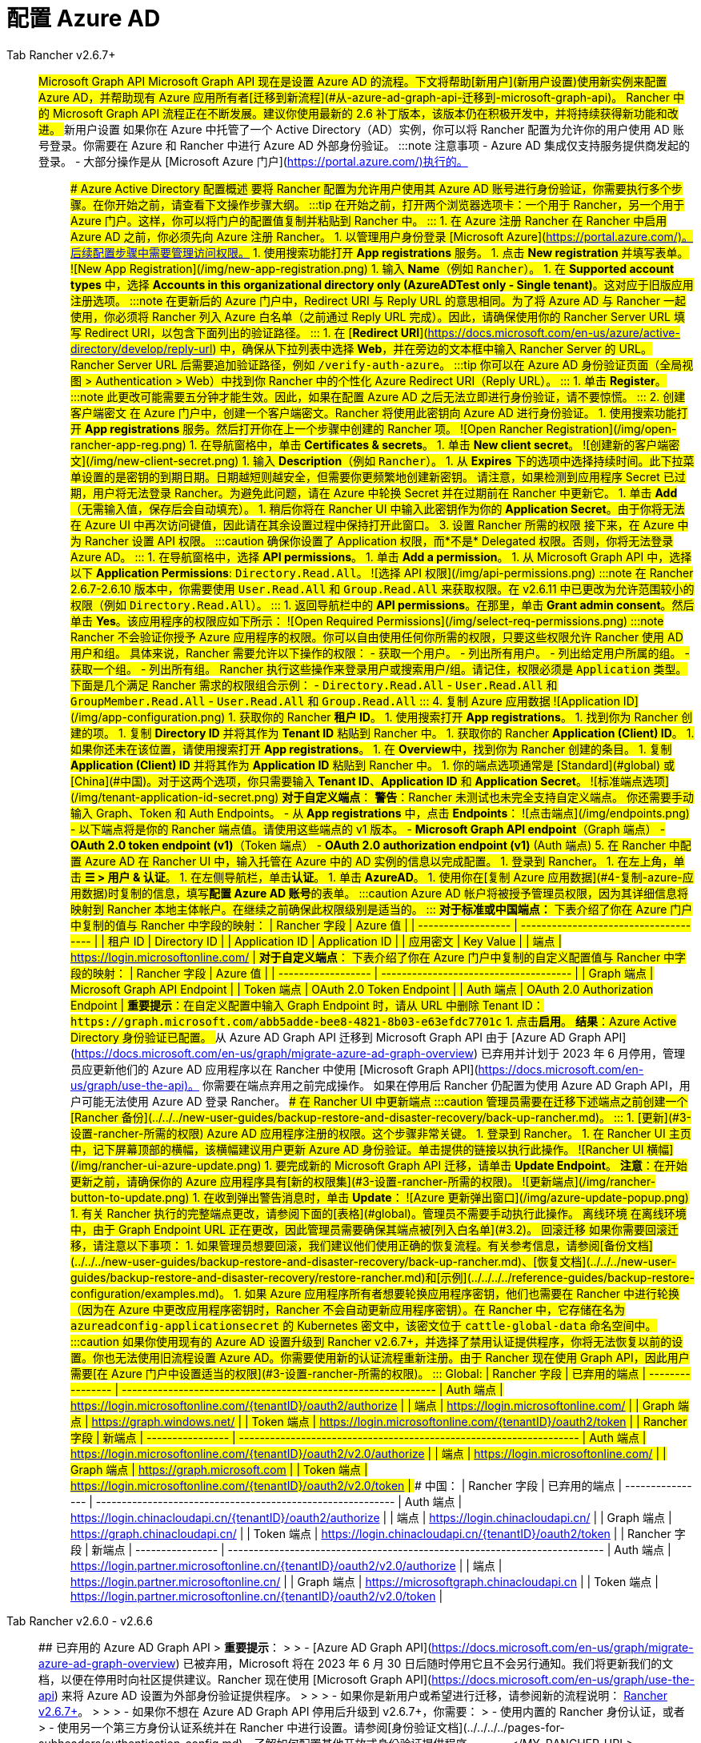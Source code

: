 = 配置 Azure AD



[tabs]
====
Tab Rancher v2.6.7+::
+
## Microsoft Graph API Microsoft Graph API 现在是设置 Azure AD 的流程。下文将帮助[新用户](#新用户设置)使用新实例来配置 Azure AD，并帮助现有 Azure 应用所有者[迁移到新流程](#从-azure-ad-graph-api-迁移到-microsoft-graph-api)。 Rancher 中的 Microsoft Graph API 流程正在不断发展。建议你使用最新的 2.6 补丁版本，该版本仍在积极开发中，并将持续获得新功能和改进。 ### 新用户设置 如果你在 Azure 中托管了一个 Active Directory（AD）实例，你可以将 Rancher 配置为允许你的用户使用 AD 账号登录。你需要在 Azure 和 Rancher 中进行 Azure AD 外部身份验证。 :::note 注意事项 - Azure AD 集成仅支持服务提供商发起的登录。 - 大部分操作是从 [Microsoft Azure 门户](https://portal.azure.com/)执行的。 ::: #### Azure Active Directory 配置概述 要将 Rancher 配置为允许用户使用其 Azure AD 账号进行身份验证，你需要执行多个步骤。在你开始之前，请查看下文操作步骤大纲。 :::tip 在开始之前，打开两个浏览器选项卡：一个用于 Rancher，另一个用于 Azure 门户。这样，你可以将门户的配置值复制并粘贴到 Rancher 中。 ::: #### 1. 在 Azure 注册 Rancher 在 Rancher 中启用 Azure AD 之前，你必须先向 Azure 注册 Rancher。 1. 以管理用户身份登录 [Microsoft Azure](https://portal.azure.com/)。后续配置步骤中需要管理访问权限。 1. 使用搜索功能打开 **App registrations** 服务。 1. 点击 **New registration** 并填写表单。 ![New App Registration](/img/new-app-registration.png) 1. 输入 **Name**（例如 `Rancher`）。 +++<a id="3.2">++++++</a>+++ 1. 在 **Supported account types** 中，选择 **Accounts in this organizational directory only (AzureADTest only - Single tenant)**。这对应于旧版应用注册选项。 :::note 在更新后的 Azure 门户中，Redirect URI 与 Reply URL 的意思相同。为了将 Azure AD 与 Rancher 一起使用，你必须将 Rancher 列入 Azure 白名单（之前通过 Reply URL 完成）。因此，请确保使用你的 Rancher Server URL 填写 Redirect URI，以包含下面列出的验证路径。 ::: 1. 在 [**Redirect URI**](https://docs.microsoft.com/en-us/azure/active-directory/develop/reply-url) 中，确保从下拉列表中选择 **Web**，并在旁边的文本框中输入 Rancher Server 的 URL。Rancher Server URL 后需要追加验证路径，例如 `+++<MY_RANCHER_URL>+++/verify-auth-azure`。 :::tip 你可以在 Azure AD 身份验证页面（全局视图 > Authentication > Web）中找到你 Rancher 中的个性化 Azure Redirect URI（Reply URL）。 ::: 1. 单击 **Register**。 :::note 此更改可能需要五分钟才能生效。因此，如果在配置 Azure AD 之后无法立即进行身份验证，请不要惊慌。 ::: #### 2. 创建客户端密文 在 Azure 门户中，创建一个客户端密文。Rancher 将使用此密钥向 Azure AD 进行身份验证。 1. 使用搜索功能打开 **App registrations** 服务。然后打开你在上一个步骤中创建的 Rancher 项。 ![Open Rancher Registration](/img/open-rancher-app-reg.png) 1. 在导航窗格中，单击 **Certificates & secrets**。 1. 单击 **New client secret**。 ![创建新的客户端密文](/img/new-client-secret.png) 1. 输入 **Description**（例如 `Rancher`）。 1. 从 **Expires** 下的选项中选择持续时间。此下拉菜单设置的是密钥的到期日期。日期越短则越安全，但需要你更频繁地创建新密钥。 请注意，如果检测到应用程序 Secret 已过期，用户将无法登录 Rancher。为避免此问题，请在 Azure 中轮换 Secret 并在过期前在 Rancher 中更新它。 1. 单击 **Add**（无需输入值，保存后会自动填充）。 +++<a id="secret">++++++</a>+++ 1. 稍后你将在 Rancher UI 中输入此密钥作为你的 **Application Secret**。由于你将无法在 Azure UI 中再次访问键值，因此请在其余设置过程中保持打开此窗口。 #### 3. 设置 Rancher 所需的权限 接下来，在 Azure 中为 Rancher 设置 API 权限。 :::caution 确保你设置了 Application 权限，而*不是* Delegated 权限。否则，你将无法登录 Azure AD。 ::: 1. 在导航窗格中，选择 **API permissions**。 1. 单击 **Add a permission**。 1. 从 Microsoft Graph API 中，选择以下 **Application Permissions**: `Directory.Read.All`。 ![选择 API 权限](/img/api-permissions.png) :::note 在 Rancher 2.6.7-2.6.10 版本中，你需要使用 `User.Read.All` 和 `Group.Read.All` 来获取权限。在 v2.6.11 中已更改为允许范围较小的权限（例如 `Directory.Read.All`）。 ::: 1. 返回导航栏中的 **API permissions**。在那里，单击 **Grant admin consent**。然后单击 **Yes**。该应用程序的权限应如下所示： ![Open Required Permissions](/img/select-req-permissions.png) :::note Rancher 不会验证你授予 Azure 应用程序的权限。你可以自由使用任何你所需的权限，只要这些权限允许 Rancher 使用 AD 用户和组。 具体来说，Rancher 需要允许以下操作的权限： - 获取一个用户。 - 列出所有用户。 - 列出给定用户所属的组。 - 获取一个组。 - 列出所有组。 Rancher 执行这些操作来登录用户或搜索用户/组。请记住，权限必须是 `Application` 类型。 下面是几个满足 Rancher 需求的权限组合示例： - `Directory.Read.All` - `User.Read.All` 和 `GroupMember.Read.All` - `User.Read.All` 和 `Group.Read.All` ::: #### 4. 复制 Azure 应用数据 ![Application ID](/img/app-configuration.png) 1. 获取你的 Rancher **租户 ID**。 1. 使用搜索打开 **App registrations**。 1. 找到你为 Rancher 创建的项。 1. 复制 **Directory ID** 并将其作为 **Tenant ID** 粘贴到 Rancher 中。 1. 获取你的 Rancher **Application (Client) ID**。 1. 如果你还未在该位置，请使用搜索打开 **App registrations**。 1. 在 **Overview**中，找到你为 Rancher 创建的条目。 1. 复制 **Application (Client) ID** 并将其作为 **Application ID** 粘贴到 Rancher 中。 1. 你的端点选项通常是 [Standard](#global) 或 [China](#中国)。对于这两个选项，你只需要输入 **Tenant ID**、**Application ID** 和 **Application Secret**。 ![标准端点选项](/img/tenant-application-id-secret.png) **对于自定义端点**： **警告**：Rancher 未测试也未完全支持自定义端点。 你还需要手动输入 Graph、Token 和 Auth Endpoints。 - 从 *App registrations* 中，点击 *Endpoints*： ![点击端点](/img/endpoints.png) - 以下端点将是你的 Rancher 端点值。请使用这些端点的 v1 版本。 - **Microsoft Graph API endpoint**（Graph 端点） - **OAuth 2.0 token endpoint (v1)**（Token 端点） - **OAuth 2.0 authorization endpoint (v1)** (Auth 端点) #### 5. 在 Rancher 中配置 Azure AD 在 Rancher UI 中，输入托管在 Azure 中的 AD 实例的信息以完成配置。 1. 登录到 Rancher。 1. 在左上角，单击 **☰ > 用户 & 认证**。 1. 在左侧导航栏，单击**认证**。 1. 单击 **AzureAD**。 1. 使用你在[复制 Azure 应用数据](#4-复制-azure-应用数据)时复制的信息，填写**配置 Azure AD 账号**的表单。 :::caution Azure AD 帐户将被授予管理员权限，因为其详细信息将映射到 Rancher 本地主体帐户。在继续之前确保此权限级别是适当的。 ::: **对于标准或中国端点：** 下表介绍了你在 Azure 门户中复制的值与 Rancher 中字段的映射： | Rancher 字段 | Azure 值 | | ------------------ | ------------------------------------- | | 租户 ID | Directory ID | | Application ID | Application ID | | 应用密文 | Key Value | | 端点 | https://login.microsoftonline.com/ | **对于自定义端点**： 下表介绍了你在 Azure 门户中复制的自定义配置值与 Rancher 中字段的映射： | Rancher 字段 | Azure 值 | | ------------------ | ------------------------------------- | | Graph 端点 | Microsoft Graph API Endpoint | | Token 端点 | OAuth 2.0 Token Endpoint | | Auth 端点 | OAuth 2.0 Authorization Endpoint | **重要提示**：在自定义配置中输入 Graph Endpoint 时，请从 URL 中删除 Tenant ID： `+https://graph.microsoft.com/abb5adde-bee8-4821-8b03-e63efdc7701c+` 1. 点击**启用**。 **结果**：Azure Active Directory 身份验证已配置。 ### 从 Azure AD Graph API 迁移到 Microsoft Graph API 由于 [Azure AD Graph API](https://docs.microsoft.com/en-us/graph/migrate-azure-ad-graph-overview) 已弃用并计划于 2023 年 6 月停用，管理员应更新他们的 Azure AD 应用程序以在 Rancher 中使用 [Microsoft Graph API](https://docs.microsoft.com/en-us/graph/use-the-api)。 你需要在端点弃用之前完成操作。 如果在停用后 Rancher 仍配置为使用 Azure AD Graph API，用户可能无法使用 Azure AD 登录 Rancher。 #### 在 Rancher UI 中更新端点 :::caution 管理员需要在迁移下述端点之前创建一个 [Rancher 备份](../../../new-user-guides/backup-restore-and-disaster-recovery/back-up-rancher.md)。 ::: 1. [更新](#3-设置-rancher-所需的权限) Azure AD 应用程序注册的权限。这个步骤非常关键。 1. 登录到 Rancher。 1. 在 Rancher UI 主页中，记下屏幕顶部的横幅，该横幅建议用户更新 Azure AD 身份验证。单击提供的链接以执行此操作。 ![Rancher UI 横幅](/img/rancher-ui-azure-update.png) 1. 要完成新的 Microsoft Graph API 迁移，请单击 **Update Endpoint**。 **注意**：在开始更新之前，请确保你的 Azure 应用程序具有[新的权限集](#3-设置-rancher-所需的权限)。 ![更新端点](/img/rancher-button-to-update.png) 1. 在收到弹出警告消息时，单击 **Update**： ![Azure 更新弹出窗口](/img/azure-update-popup.png) 1. 有关 Rancher 执行的完整端点更改，请参阅下面的[表格](#global)。管理员不需要手动执行此操作。 #### 离线环境 在离线环境中，由于 Graph Endpoint URL 正在更改，因此管理员需要确保其端点被[列入白名单](#3.2)。 #### 回滚迁移 如果你需要回滚迁移，请注意以下事项： 1. 如果管理员想要回滚，我们建议他们使用正确的恢复流程。有关参考信息，请参阅[备份文档](../../../new-user-guides/backup-restore-and-disaster-recovery/back-up-rancher.md)、[恢复文档](../../../new-user-guides/backup-restore-and-disaster-recovery/restore-rancher.md)和[示例](../../../../reference-guides/backup-restore-configuration/examples.md)。 1. 如果 Azure 应用程序所有者想要轮换应用程序密钥，他们也需要在 Rancher 中进行轮换（因为在 Azure 中更改应用程序密钥时，Rancher 不会自动更新应用程序密钥）。在 Rancher 中，它存储在名为 `azureadconfig-applicationsecret` 的 Kubernetes 密文中，该密文位于 `cattle-global-data` 命名空间中。 :::caution 如果你使用现有的 Azure AD 设置升级到 Rancher v2.6.7+，并选择了禁用认证提供程序，你将无法恢复以前的设置。你也无法使用旧流程设置 Azure AD。你需要使用新的认证流程重新注册。由于 Rancher 现在使用 Graph API，因此用户需要[在 Azure 门户中设置适当的权限](#3-设置-rancher-所需的权限)。 ::: #### Global: | Rancher 字段 | 已弃用的端点 | ---------------- | ------------------------------------------------------------- | Auth 端点 | https://login.microsoftonline.com/\{tenantID}/oauth2/authorize | | 端点 | https://login.microsoftonline.com/ | | Graph 端点 | https://graph.windows.net/ | | Token 端点 | https://login.microsoftonline.com/\{tenantID}/oauth2/token | | Rancher 字段 | 新端点 | ---------------- | ------------------------------------------------------------------ | Auth 端点 | https://login.microsoftonline.com/\{tenantID}/oauth2/v2.0/authorize | | 端点 | https://login.microsoftonline.com/ | | Graph 端点 | https://graph.microsoft.com | | Token 端点 | https://login.microsoftonline.com/\{tenantID}/oauth2/v2.0/token | #### 中国： | Rancher 字段 | 已弃用的端点 | ---------------- | ---------------------------------------------------------- | Auth 端点 | https://login.chinacloudapi.cn/\{tenantID}/oauth2/authorize | | 端点 | https://login.chinacloudapi.cn/ | | Graph 端点 | https://graph.chinacloudapi.cn/ | | Token 端点 | https://login.chinacloudapi.cn/\{tenantID}/oauth2/token | | Rancher 字段 | 新端点 | ---------------- | ------------------------------------------------------------------------- | Auth 端点 | https://login.partner.microsoftonline.cn/\{tenantID}/oauth2/v2.0/authorize | | 端点 | https://login.partner.microsoftonline.cn/ | | Graph 端点 | https://microsoftgraph.chinacloudapi.cn | | Token 端点 | https://login.partner.microsoftonline.cn/\{tenantID}/oauth2/v2.0/token |  

Tab Rancher v2.6.0 - v2.6.6::
+
## 已弃用的 Azure AD Graph API > **重要提示**： > > - [Azure AD Graph API](https://docs.microsoft.com/en-us/graph/migrate-azure-ad-graph-overview) 已被弃用，Microsoft 将在 2023 年 6 月 30 日后随时停用它且不会另行通知。我们将更新我们的文档，以便在停用时向社区提供建议。Rancher 现在使用 [Microsoft Graph API](https://docs.microsoft.com/en-us/graph/use-the-api) 来将 Azure AD 设置为外部身份验证提供程序。 > > > - 如果你是新用户或希望进行迁移，请参阅新的流程说明： <<microsoft-graph-api/,Rancher v2.6.7+>>。 > > > - 如果你不想在 Azure AD Graph API 停用后升级到 v2.6.7+，你需要： > - 使用内置的 Rancher 身份认证，或者 > - 使用另一个第三方身份认证系统并在 Rancher 中进行设置。请参阅[身份验证文档](../../../../pages-for-subheaders/authentication-config.md)，了解如何配置其他开放式身份验证提供程序。 
====</MY_RANCHER_URL>
====
